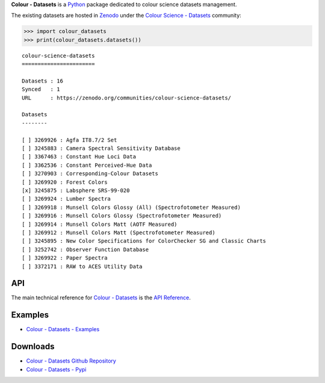 .. title: Colour - Datasets
.. slug: colour-datasets
.. date: 2019-10-06 00:14:27 UTC+01:00
.. tags: colour, colour science, colour - datasets, datasets
.. category:
.. link: 
.. description: 
.. type: text

**Colour - Datasets** is a `Python <https://www.python.org>`__ package
dedicated to colour science datasets management.

The existing datasets are hosted in
`Zenodo <https://zenodo.org>`__ under the
`Colour Science - Datasets <https://zenodo.org/communities/colour-science-datasets>`__
community:

.. code-block:: python

    >>> import colour_datasets
    >>> print(colour_datasets.datasets())

::

    colour-science-datasets
    =======================

    Datasets : 16
    Synced   : 1
    URL      : https://zenodo.org/communities/colour-science-datasets/

    Datasets
    --------

    [ ] 3269926 : Agfa IT8.7/2 Set
    [ ] 3245883 : Camera Spectral Sensitivity Database
    [ ] 3367463 : Constant Hue Loci Data
    [ ] 3362536 : Constant Perceived-Hue Data
    [ ] 3270903 : Corresponding-Colour Datasets
    [ ] 3269920 : Forest Colors
    [x] 3245875 : Labsphere SRS-99-020
    [ ] 3269924 : Lumber Spectra
    [ ] 3269918 : Munsell Colors Glossy (All) (Spectrofotometer Measured)
    [ ] 3269916 : Munsell Colors Glossy (Spectrofotometer Measured)
    [ ] 3269914 : Munsell Colors Matt (AOTF Measured)
    [ ] 3269912 : Munsell Colors Matt (Spectrofotometer Measured)
    [ ] 3245895 : New Color Specifications for ColorChecker SG and Classic Charts
    [ ] 3252742 : Observer Function Database
    [ ] 3269922 : Paper Spectra
    [ ] 3372171 : RAW to ACES Utility Data

API
^^^

The main technical reference for `Colour - Datasets <https://github.com/colour-science/colour-datasets>`__
is the `API Reference <https://colour-datasets.readthedocs.io/en/latest/reference.html>`__.

Examples
^^^^^^^^

-   `Colour - Datasets - Examples <https://github.com/colour-science/colour-datasets/tree/develop/colour_datasets/examples>`__

Downloads
^^^^^^^^^

-   `Colour - Datasets Github Repository <https://github.com/colour-science/colour-datasets>`__
-   `Colour - Datasets - Pypi <https://pypi.org/project/colour-datasets>`__
